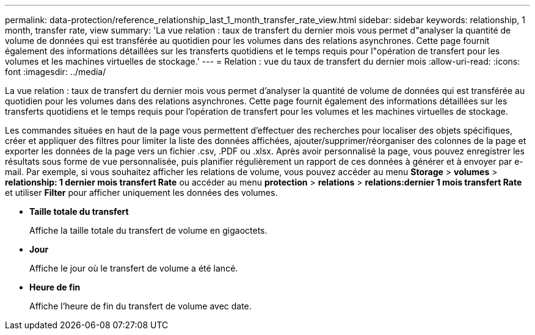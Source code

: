 ---
permalink: data-protection/reference_relationship_last_1_month_transfer_rate_view.html 
sidebar: sidebar 
keywords: relationship, 1 month, transfer rate, view 
summary: 'La vue relation : taux de transfert du dernier mois vous permet d"analyser la quantité de volume de données qui est transférée au quotidien pour les volumes dans des relations asynchrones. Cette page fournit également des informations détaillées sur les transferts quotidiens et le temps requis pour l"opération de transfert pour les volumes et les machines virtuelles de stockage.' 
---
= Relation : vue du taux de transfert du dernier mois
:allow-uri-read: 
:icons: font
:imagesdir: ../media/


[role="lead"]
La vue relation : taux de transfert du dernier mois vous permet d'analyser la quantité de volume de données qui est transférée au quotidien pour les volumes dans des relations asynchrones. Cette page fournit également des informations détaillées sur les transferts quotidiens et le temps requis pour l'opération de transfert pour les volumes et les machines virtuelles de stockage.

Les commandes situées en haut de la page vous permettent d'effectuer des recherches pour localiser des objets spécifiques, créer et appliquer des filtres pour limiter la liste des données affichées, ajouter/supprimer/réorganiser des colonnes de la page et exporter les données de la page vers un fichier .csv, .PDF ou .xlsx. Après avoir personnalisé la page, vous pouvez enregistrer les résultats sous forme de vue personnalisée, puis planifier régulièrement un rapport de ces données à générer et à envoyer par e-mail. Par exemple, si vous souhaitez afficher les relations de volume, vous pouvez accéder au menu *Storage* > *volumes* > *relationship: 1 dernier mois transfert Rate* ou accéder au menu *protection* > *relations* > *relations:dernier 1 mois transfert Rate* et utiliser *Filter* pour afficher uniquement les données des volumes.

* *Taille totale du transfert*
+
Affiche la taille totale du transfert de volume en gigaoctets.

* *Jour*
+
Affiche le jour où le transfert de volume a été lancé.

* *Heure de fin*
+
Affiche l'heure de fin du transfert de volume avec date.


